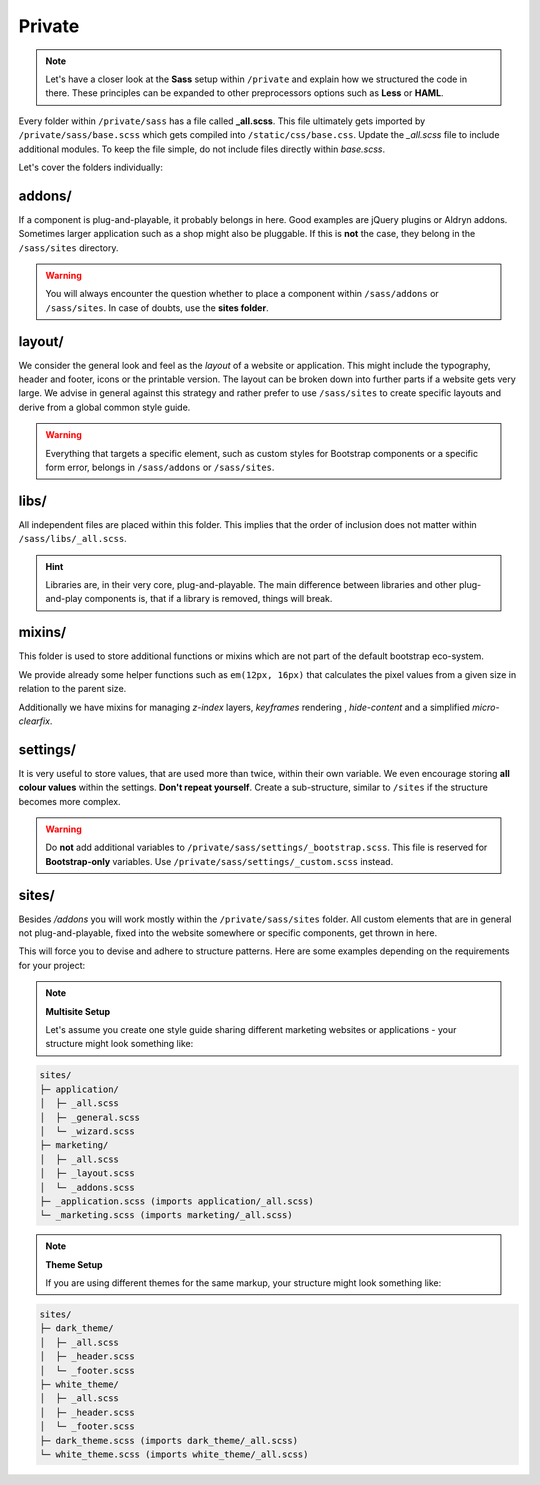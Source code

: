 *******
Private
*******

.. note::

    Let's have a closer look at the **Sass** setup within ``/private`` and
    explain how we structured the code in there. These principles can be
    expanded to other preprocessors options such as **Less** or **HAML**.

Every folder within ``/private/sass`` has a file called **_all.scss**.
This file ultimately gets imported by ``/private/sass/base.scss`` which gets
compiled into ``/static/css/base.css``. Update the *_all.scss* file to include
additional modules. To keep the file simple, do not include files directly
within *base.scss*.

Let's cover the folders individually:


addons/
=======

If a component is plug-and-playable, it probably belongs in here. Good examples
are jQuery plugins or Aldryn addons. Sometimes larger application such as a
shop might also be pluggable. If this is **not** the case, they belong in
the ``/sass/sites`` directory.

.. warning::

    You will always encounter the question whether to place a component within
    ``/sass/addons`` or ``/sass/sites``. In case of doubts, use the
    **sites folder**.


layout/
=======

We consider the general look and feel as the *layout* of a website or
application. This might include the typography, header and footer, icons or
the printable version. The layout can be broken down into further parts if a
website gets very large. We advise in general against this strategy and rather
prefer to use ``/sass/sites`` to create specific layouts and derive from a
global common style guide.

.. warning::

    Everything that targets a specific element, such as custom styles for
    Bootstrap components or a specific form error, belongs in
    ``/sass/addons`` or ``/sass/sites``.


libs/
=====

All independent files are placed within this folder. This implies that the
order of inclusion does not matter within ``/sass/libs/_all.scss``.

.. hint::

    Libraries are, in their very core, plug-and-playable. The main difference
    between libraries and other plug-and-play components is, that if a
    library is removed, things will break.


mixins/
=======

This folder is used to store additional functions or mixins which are not part
of the default bootstrap eco-system.

We provide already some helper functions such as ``em(12px, 16px)`` that
calculates the pixel values from a given size in relation to the parent size.

Additionally we have mixins for managing `z-index` layers, `keyframes`
rendering , `hide-content` and a simplified `micro-clearfix`.


settings/
=========

It is very useful to store values, that are used more than twice, within their
own variable. We even encourage storing **all colour values** within the
settings. **Don't repeat yourself**. Create a sub-structure, similar to
``/sites`` if the structure becomes more complex.

.. warning::

    Do **not** add additional variables to ``/private/sass/settings/_bootstrap.scss``.
    This file is reserved for **Bootstrap-only** variables. Use
    ``/private/sass/settings/_custom.scss`` instead.


sites/
======

Besides */addons* you will work mostly within the ``/private/sass/sites``
folder. All custom elements that are in general not plug-and-playable,
fixed into the website somewhere or specific components, get thrown in here.

This will force you to devise and adhere to structure patterns. Here are
some examples depending on the requirements for your project:

.. note::

    **Multisite Setup**

    Let's assume you create one style guide sharing different marketing
    websites or applications - your structure might look something like:

.. code-block:: text

    sites/
    ├─ application/
    │  ├─ _all.scss
    │  ├─ _general.scss
    │  └─ _wizard.scss
    ├─ marketing/
    │  ├─ _all.scss
    │  ├─ _layout.scss
    │  └─ _addons.scss
    ├─ _application.scss (imports application/_all.scss)
    └─ _marketing.scss (imports marketing/_all.scss)


.. note::

    **Theme Setup**

    If you are using different themes for the same markup, your structure
    might look something like:

.. code-block:: text

    sites/
    ├─ dark_theme/
    │  ├─ _all.scss
    │  ├─ _header.scss
    │  └─ _footer.scss
    ├─ white_theme/
    │  ├─ _all.scss
    │  ├─ _header.scss
    │  └─ _footer.scss
    ├─ dark_theme.scss (imports dark_theme/_all.scss)
    └─ white_theme.scss (imports white_theme/_all.scss)
